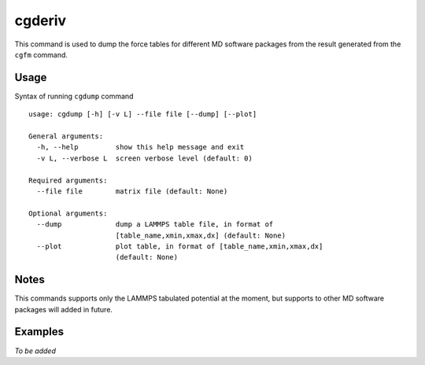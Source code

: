 cgderiv
=======

This command is used to dump the force tables for different MD software packages from the result generated from the ``cgfm`` command.


Usage
-----

Syntax of running ``cgdump`` command ::

    usage: cgdump [-h] [-v L] --file file [--dump] [--plot]
    
    General arguments:
      -h, --help         show this help message and exit
      -v L, --verbose L  screen verbose level (default: 0)

    Required arguments:
      --file file        matrix file (default: None)

    Optional arguments:
      --dump             dump a LAMMPS table file, in format of
                         [table_name,xmin,xmax,dx] (default: None)
      --plot             plot table, in format of [table_name,xmin,xmax,dx]
                         (default: None)


Notes
-----

This commands supports only the LAMMPS tabulated potential at the moment, but supports to other MD software packages will added in future.


Examples
--------

*To be added*
